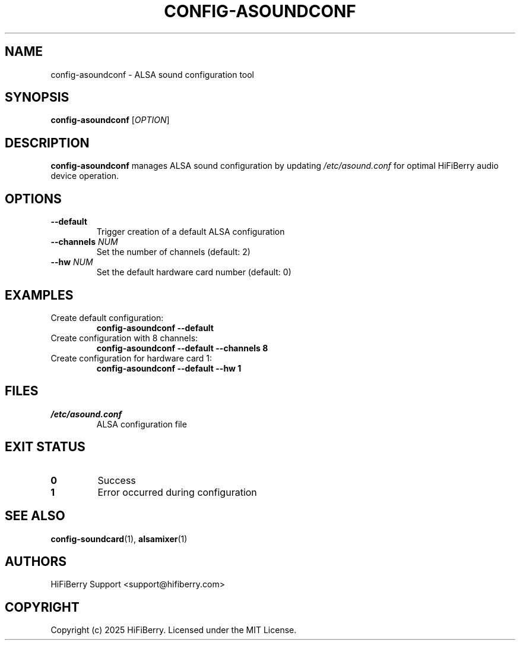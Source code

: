 .TH CONFIG-ASOUNDCONF 1 "July 2025" "configurator 1.6.8" "HiFiBerry Configuration Tools"
.SH NAME
config-asoundconf \- ALSA sound configuration tool
.SH SYNOPSIS
.B config-asoundconf
[\fIOPTION\fR]
.SH DESCRIPTION
.B config-asoundconf
manages ALSA sound configuration by updating \fI/etc/asound.conf\fR for optimal HiFiBerry audio device operation.
.SH OPTIONS
.TP
.B \-\-default
Trigger creation of a default ALSA configuration
.TP
.B \-\-channels \fINUM\fR
Set the number of channels (default: 2)
.TP
.B \-\-hw \fINUM\fR
Set the default hardware card number (default: 0)
.SH EXAMPLES
.TP
Create default configuration:
.B config-asoundconf \-\-default
.TP
Create configuration with 8 channels:
.B config-asoundconf \-\-default \-\-channels 8
.TP
Create configuration for hardware card 1:
.B config-asoundconf \-\-default \-\-hw 1
.SH FILES
.TP
.I /etc/asound.conf
ALSA configuration file
.SH EXIT STATUS
.TP
.B 0
Success
.TP
.B 1
Error occurred during configuration
.SH SEE ALSO
.BR config-soundcard (1),
.BR alsamixer (1)
.SH AUTHORS
HiFiBerry Support <support@hifiberry.com>
.SH COPYRIGHT
Copyright (c) 2025 HiFiBerry. Licensed under the MIT License.
